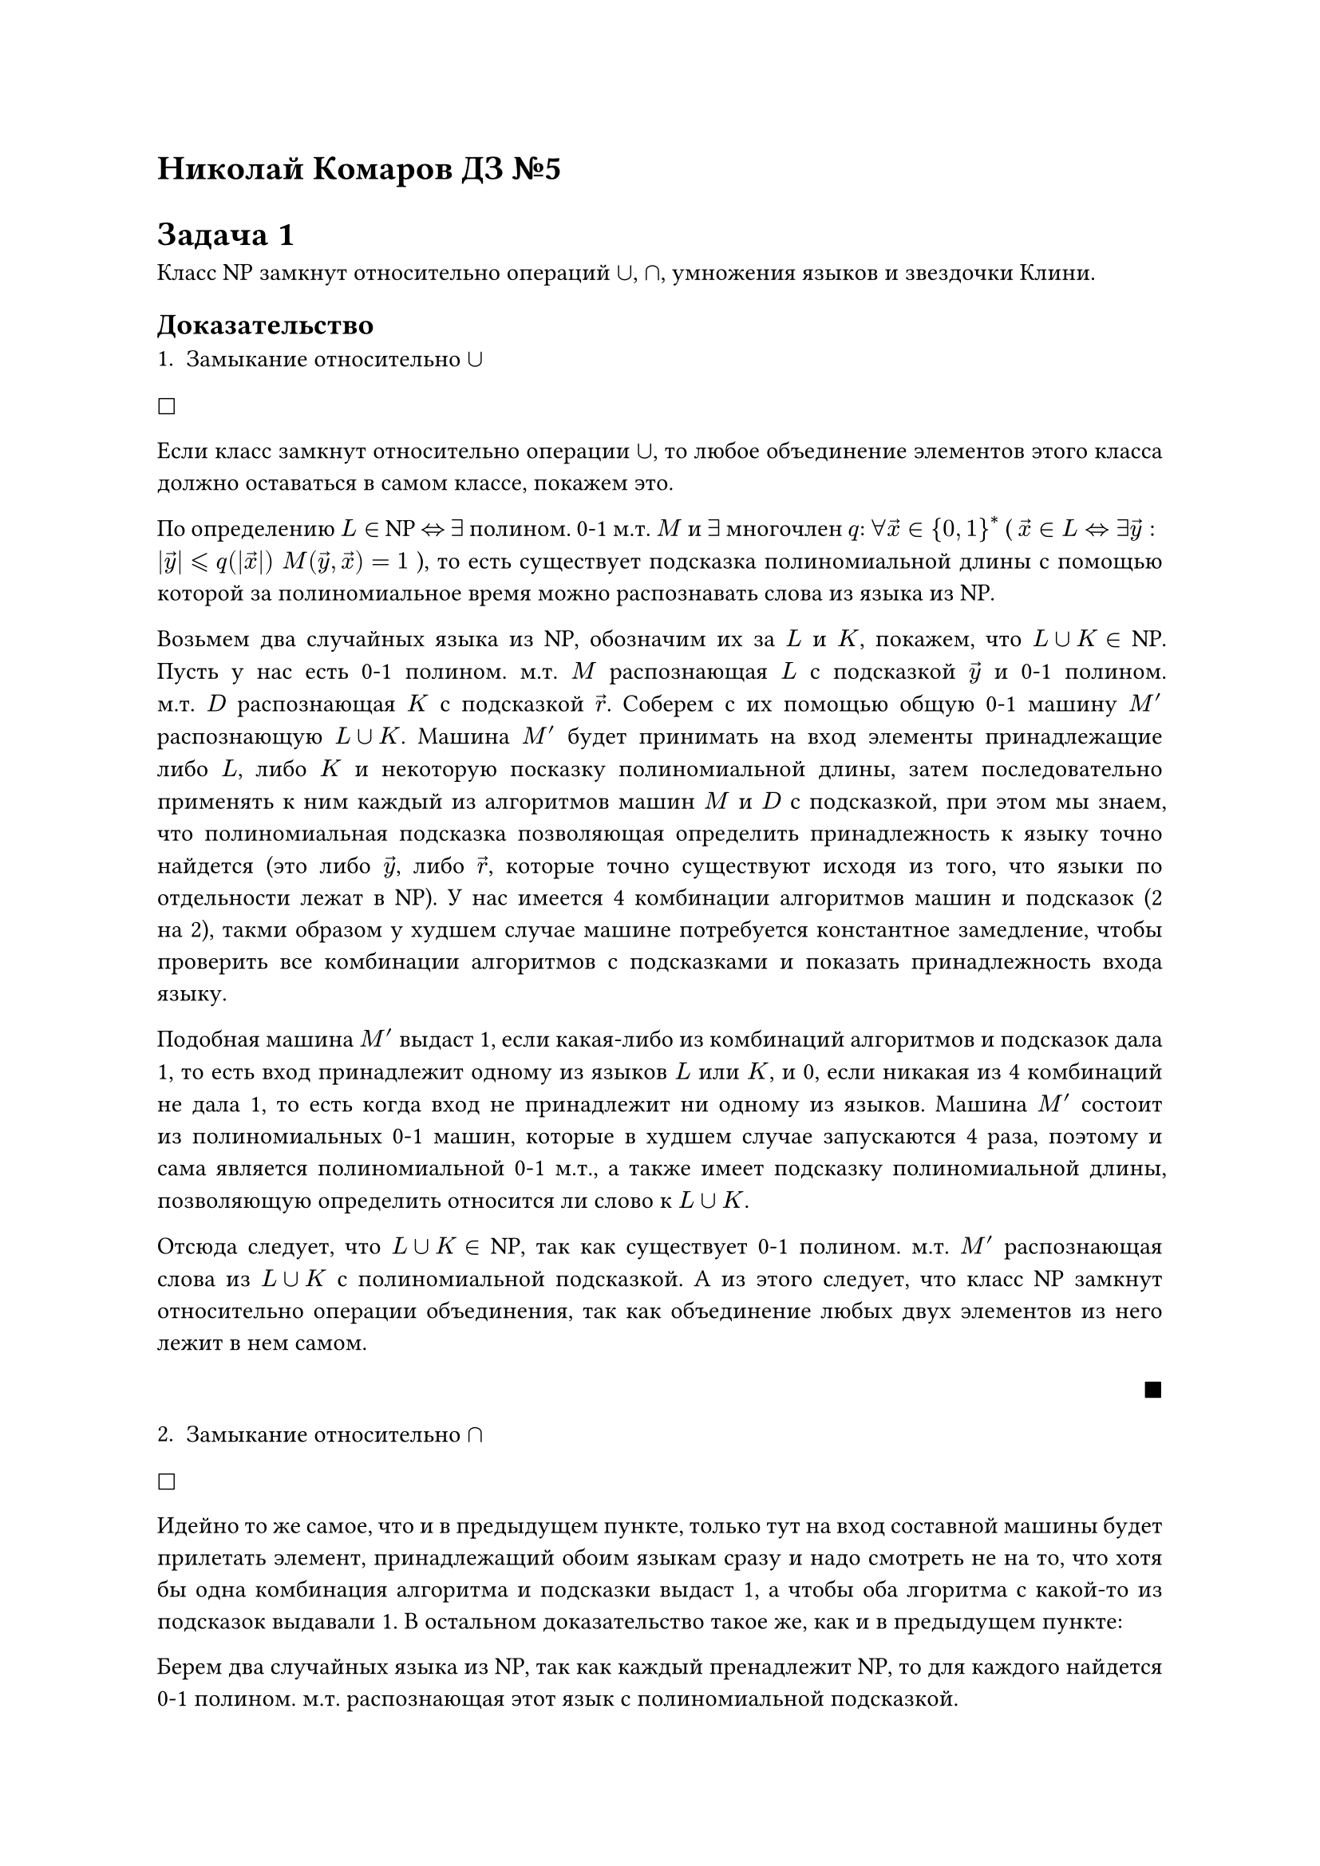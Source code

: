 = Николай Комаров ДЗ №5

#set par(
  justify: true,
)


= Задача 1
Класс NP замкнут относительно операций $union$, $sect$, умножения языков и звездочки Клини.

== Доказательство
1. Замыкание относительно $union$
$square$ 

Если класс замкнут относительно операции $union$, то любое объединение элементов этого класса должно оставаться в самом классе, покажем это.

По определению $L in$ NP $arrow.r.l.double$ $exists$ полином. 0-1 м.т. $M$ и $exists$ многочлен $q$: $forall arrow(x) in {0, 1}^*$ ( $ arrow(x) in L arrow.r.l.double exists arrow(y): abs(arrow(y)) lt.eq.slant q(abs(arrow(x)))$ $M(arrow(y), arrow(x)) = 1$ ), то есть существует подсказка полиномиальной длины с помощью которой за полиномиальное время можно распознавать слова из языка из NP. 

Возьмем два случайных языка из NP, обозначим их за $L$ и $K$, покажем, что $L union K in$ NP.
Пусть у нас есть 0-1 полином. м.т. $M$ распознающая $L$ с подсказкой $arrow(y)$ и 0-1 полином. м.т. $D$ распознающая $K$ с подсказкой $arrow(r)$. Соберем с их помощью общую 0-1 машину $M'$ распознающую $L union K$. Машина $M'$ будет принимать на вход элементы принадлежащие либо $L$, либо $K$ и некоторую посказку полиномиальной длины, затем последовательно применять к ним каждый из алгоритмов машин $M$ и $D$ с подсказкой, при этом мы знаем, что полиномиальная подсказка позволяющая определить принадлежность к языку точно найдется (это либо $arrow(y)$, либо $arrow(r)$, которые точно существуют исходя из того, что языки по отдельности лежат в NP). У нас имеется 4 комбинации алгоритмов машин и подсказок (2 на 2), такми образом у худшем случае машине потребуется константное замедление, чтобы проверить все комбинации алгоритмов с подсказками и показать принадлежность входа языку.

Подобная машина $M'$ выдаст 1, если какая-либо из комбинаций алгоритмов и подсказок дала 1, то есть вход принадлежит одному из языков $L$ или $K$, и 0, если никакая из 4 комбинаций не дала 1, то есть когда вход не принадлежит ни одному из языков. Машина $M'$ состоит из полиномиальных 0-1 машин, которые в худшем случае запускаются 4 раза, поэтому и сама является полиномиальной 0-1 м.т., а также имеет подсказку полиномиальной длины, позволяющую определить относится ли слово к $L union K$.

Отсюда следует, что $L union K in$ NP, так как существует 0-1 полином. м.т. $M'$ распознающая слова из $L union K$ с полиномиальной подсказкой. А из этого следует, что класс NP замкнут относительно операции объединения, так как объединение любых двух элементов из него лежит в нем самом.

#align(right, $square.filled$)

2. Замыкание относительно $sect$
$square$ 

Идейно то же самое, что и в предыдущем пункте, только тут на вход составной машины будет прилетать элемент, принадлежащий обоим языкам сразу и надо смотреть не на то, что хотя бы одна комбинация алгоритма и подсказки выдаст 1, а чтобы оба лгоритма с какой-то из подсказок выдавали 1. В остальном доказательство такое же, как и в предыдущем пункте:

Берем два случайных языка из NP, так как каждый пренадлежит NP, то для каждого найдется 0-1 полином. м.т. распознающая этот язык с полиномиальной подсказкой. 

Из с помощью этих машин конструируем составную 0-1 полином. м.т., которая уже может распознавать пересечение этих языков. 

Таким образом, можем составить 0-1 полином. м.т. распознающую пересечение двух языков из NP с полиномиальной подсказкой, значит и само пересечение этих языков лежит в NP, значит класс NP замкнут относительно операции пересечения.

#align(right, $square.filled$)

3. Замыкание относительно умножения языков
$square$ 

Аналогично

Берем два случайных языка из NP, так как каждый пренадлежит NP, то для каждого найдется 0-1 полином. м.т. распознающая этот язык с полиномиальной подсказкой. 

Из с помощью этих машин конструируем составную 0-1 полином. м.т., которая уже может распознавать умножение этих языков. В данном случае логика составной машины следующая: нужно применять алгоритм первой машины пока она не распознает свою часть слова, таким образом найдем "стык", и от него уже применем алгоритм второй машины. Подобная операция замедлит общую сложность не более чем полином, значит составная машина, состоящая из двух полиномиальных, тоже останется полиномиальной и будет распознавать конкатенацию слов из двух языков.

Таким образом, можем составить 0-1 полином. м.т., распознающую умножение двух языков из NP с полиномиальной подсказкой, значит и сам результат умножения этих языков лежит в NP, значит класс NP замкнут относительно операции умножения языков.

#align(right, $square.filled$)

4. Замыкание относительно звездочки Клини
$square$ 

В предыдущем пункте доказали замкнутость для конкатенации двух строк, теперь распространим это конечное количетво, чтобы получить звуздочку Клини.

Звездочка Клини - по сути конкатенация конечного числа слов из языка, покажем, что результат этой операции тоже лежит в NP.

Из предыдущего пункта конкатенация двух слов из языка из NP лежит в NP. Возьмем этот результат, он сам по себе является словом из языка из NP и сконкатенируем со следующем в последовательности конкатенаций словом, рельутат этой операции тоже будет лежать в NP. Будем продолжать так пока пока все слова в последовательности не кончаться, а это случится ведь звездочка Клини - конкатенация *конечного* числа элементов, в конце получим, что результат последней конкатенации по свойству из п.3 тоже лежит в NP, то есть результат всей операции лежит в NP.

#align(right, $square.filled$)






= Задача 2
Если P = NP, то NP = coNP.

== Доказательство
$square$ 

Пусть P = NP, тогда возьмем язык $L$, который лежит в P и соответсвенно в NP. 
Раз $L in$ NP, тогда по определению $overline(L) in$ сoNP. Также имеем, что раз язык $L in P$, то (из дз №3) и $overline(L) in P$. По условию имеем, что P = NP, значит получили, что $overline(L) in$ NP. Таким образом $overline(L) in$ NP и $overline(L) in$ сoNP одновременно, значит NP = coNP.


#align(right, $square.filled$)


